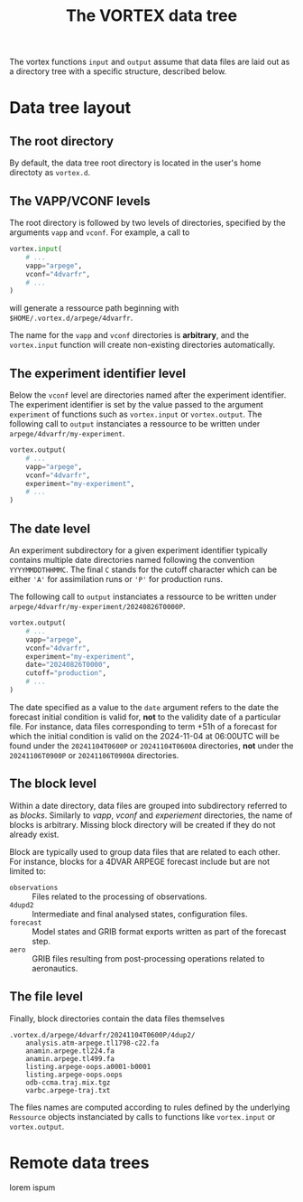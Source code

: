 #+PROPERTY: header-args    :eval no
#+OPTIONS: toc:nil num:nil author:nil
#+TITLE: The VORTEX data tree

The vortex functions ~input~ and ~output~ assume that data files are
laid out as a directory tree with a specific structure, described below.

* Data tree layout

** The root directory

By default, the data tree root directory is located in the user's home
directoty as ~vortex.d~.

** The VAPP/VCONF levels

The root directory is followed by two levels of directories, specified
by the arguments ~vapp~ and ~vconf~.  For example, a call to

#+begin_src python
  vortex.input(
      # ...
      vapp="arpege",
      vconf="4dvarfr",
      # ...
  )
#+end_src

will generate a ressource path beginning with
~$HOME/.vortex.d/arpege/4dvarfr~.

The name for the ~vapp~ and ~vconf~ directories is *arbitrary*, and
the ~vortex.input~ function will create non-existing directories
automatically.

** The experiment identifier level

Below the ~vconf~ level are directories named after the experiment
identifier.  The experiment identifier is set by the value passed to
the argument ~experiment~ of functions such as ~vortex.input~ or
~vortex.output~.  The following call to ~output~ instanciates a
ressource to be written under ~arpege/4dvarfr/my-experiment~.

#+begin_src python
  vortex.output(
      # ...
      vapp="arpege",
      vconf="4dvarfr",
      experiment="my-experiment",
      # ...
  )
#+end_src

** The date level

An experiment subdirectory for a given experiment identifier typically
contains multiple date directories named following the convention
~YYYYMMDDTHHMMC~.  The final ~C~ stands for the cutoff character which
can be either ~'A'~ for assimilation runs or ~'P'~ for production
runs.

The following call to ~output~ instanciates a ressource to be written
under ~arpege/4dvarfr/my-experiment/20240826T0000P~.

#+begin_src python
  vortex.output(
      # ...
      vapp="arpege",
      vconf="4dvarfr",
      experiment="my-experiment",
      date="20240826T0000",
      cutoff="production",
      # ...
  )
#+end_src

The date specified as a value to the ~date~ argument refers to the
date the forecast initial condition is valid for, *not* to the
validity date of a particular file. For instance, data files
corresponding to term +51h of a forecast for which the initial
condition is valid on the 2024-11-04 at 06:00UTC will be found under
the ~20241104T0600P~ or ~20241104T0600A~ directories, *not* under the
~20241106T0900P~ or ~20241106T0900A~ directories.

** The block level

Within a date directory, data files are grouped into subdirectory
referred to as /blocks/.  Similarly to /vapp/, /vconf/ and
/experiement/ directories, the name of blocks is arbitrary.  Missing
block directory will be created if they do not already exist.

#+begin_note
Block are typically used to group data files that are related to each
other.  For instance, blocks for a 4DVAR ARPEGE forecast include but
are not limited to:

- ~observations~ :: Files related to the processing of observations.
- ~4dupd2~ :: Intermediate and final analysed states, configuration files.
- ~forecast~ :: Model states and GRIB format exports written as part
  of the forecast step.
- ~aero~ :: GRIB files resulting from post-processing operations
  related to aeronautics.
#+end_note

** The file level

Finally, block directories contain the data files themselves

#+begin_example
  .vortex.d/arpege/4dvarfr/20241104T0600P/4dup2/
      analysis.atm-arpege.tl1798-c22.fa
      anamin.arpege.tl224.fa
      anamin.arpege.tl499.fa
      listing.arpege-oops.a0001-b0001
      listing.arpege-oops.oops
      odb-ccma.traj.mix.tgz
      varbc.arpege-traj.txt
#+end_example

The files names are computed according to rules defined by the
underlying ~Ressource~ objects instanciated by calls to functions like
~vortex.input~ or ~vortex.output~.

* Remote data trees

lorem ispum
